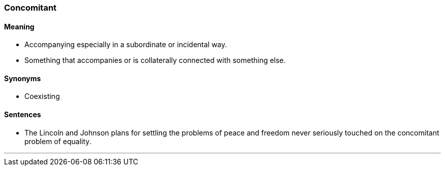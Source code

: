 === Concomitant

==== Meaning

* Accompanying especially in a subordinate or incidental way.
* Something that accompanies or is collaterally connected with something else.

==== Synonyms

* Coexisting

==== Sentences

* The Lincoln and Johnson plans for settling the problems of peace and freedom never seriously touched on the [.underline]#concomitant# problem of equality.

'''
